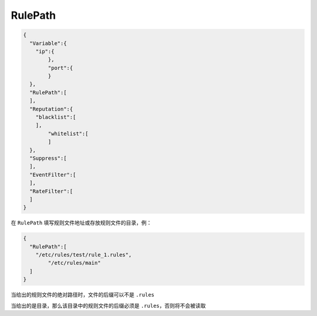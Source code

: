 RulePath
========

.. code:: json

 {
   "Variable":{
     "ip":{
	 },
	 "port":{
	 }
   },
   "RulePath":[
   ],
   "Reputation":{
     "blacklist":[
     ],
	 "whitelist":[
	 ]
   },
   "Suppress":[	
   ],
   "EventFilter":[
   ],
   "RateFilter":[
   ]
 }
 
在 ``RulePath`` 填写规则文件地址或存放规则文件的目录，例：

.. code:: json

 {
   "RulePath":[
     "/etc/rules/test/rule_1.rules",
	 "/etc/rules/main"
   ]
 }
 
当给出的规则文件的绝对路径时，文件的后缀可以不是 ``.rules``

当给出的是目录，那么该目录中的规则文件的后缀必须是 ``.rules``，否则将不会被读取